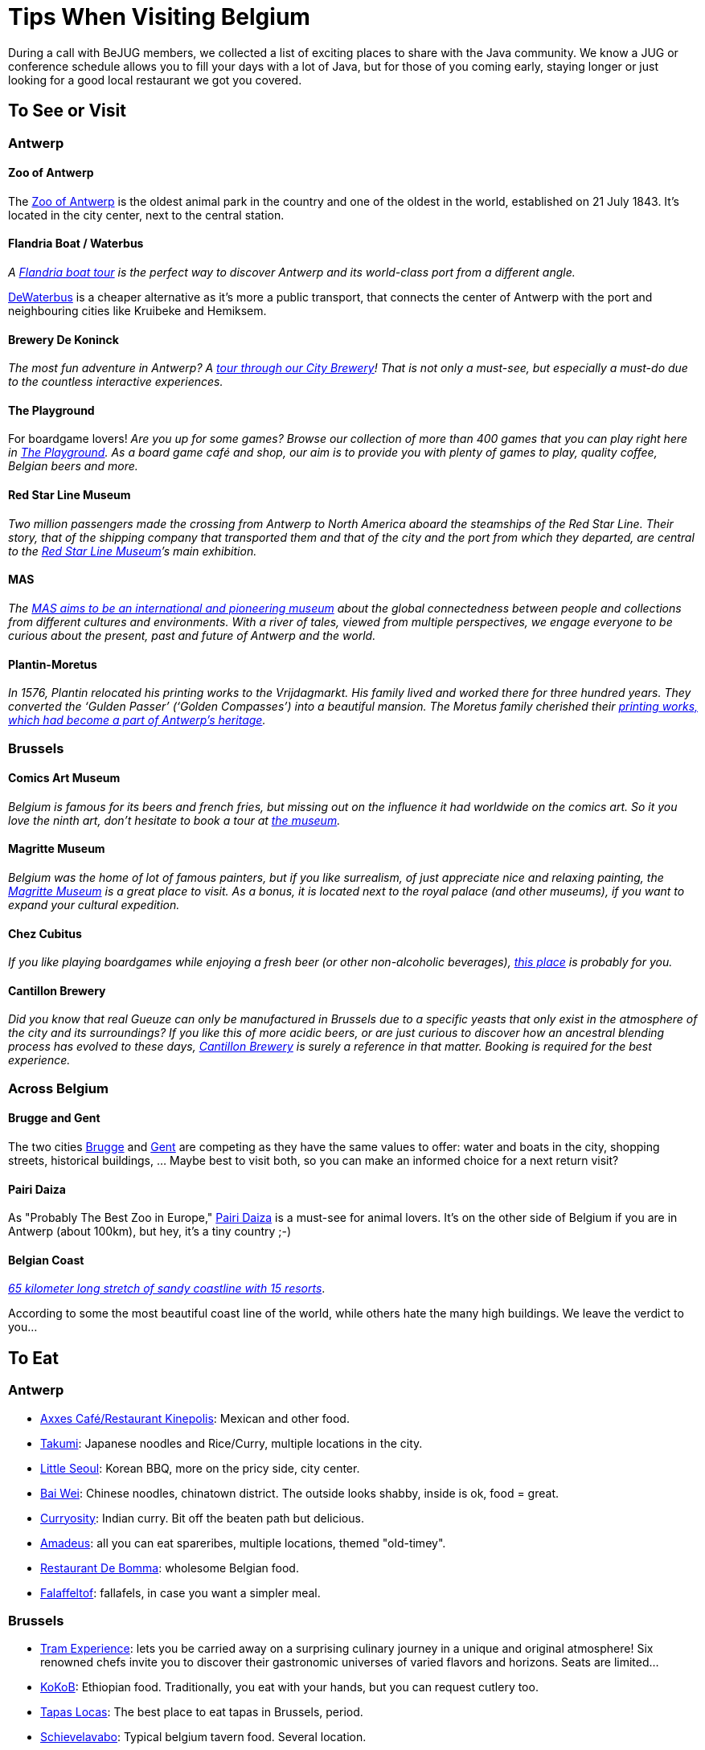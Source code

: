 = Tips When Visiting Belgium
:jbake-type: normalBase
:jbake-description: Travelling to Belgium for a JUG or conference? These are some of our tips...
:jbake-priority: 1.0
:showtitle:

During a call with BeJUG members, we collected a list of exciting places to share with the Java community. We know a JUG or conference schedule allows you to fill your days with a lot of Java, but for those of you coming early, staying longer or just looking for a good local restaurant we got you covered.

== To See or Visit

=== Antwerp

==== Zoo of Antwerp

The https://www.zooantwerpen.be/en/[Zoo of Antwerp] is the oldest animal park in the country and one of the oldest in the world, established on 21 July 1843. It's located in the city center, next to the central station.

==== Flandria Boat / Waterbus

_A https://flandria.nu/en/homepage-en/[Flandria boat tour] is the perfect way to discover Antwerp and its world-class port from a different angle._

https://www.dewaterbus.be/en[DeWaterbus] is a cheaper alternative as it's more a public transport, that connects the center of Antwerp with the port and neighbouring cities like Kruibeke and Hemiksem.

==== Brewery De Koninck

_The most fun adventure in Antwerp? A https://www.dekoninck.be/en/interactive-tour[tour through our City Brewery]! That is not only a must-see, but especially a must-do due to the countless interactive experiences._

==== The Playground

For boardgame lovers! _Are you up for some games? Browse our collection of more than 400 games that you can play right here in https://www.facebook.com/theplaygroundx/[The Playground]. As a board game café and shop, our aim is to provide you with plenty of games to play, quality coffee, Belgian beers and more._

==== Red Star Line Museum

_Two million passengers made the crossing from Antwerp to North America aboard the steamships of the Red Star Line. Their story, that of the shipping company that transported them and that of the city and the port from which they departed, are central to the https://redstarline.be/en[Red Star Line Museum]’s main exhibition._

==== MAS

_The https://mas.be/[MAS aims to be an international and pioneering museum] about the global connectedness between people and collections from different cultures and environments. With a river of tales, viewed from multiple perspectives, we engage everyone to be curious about the present, past and future of Antwerp and the world._

==== Plantin-Moretus

_In 1576, Plantin relocated his printing works to the Vrijdagmarkt. His family lived and worked there for three hundred years. They converted the ‘Gulden Passer’ (‘Golden Compasses’) into a beautiful mansion. The Moretus family cherished their https://museumplantinmoretus.be/en[printing works, which had become a part of Antwerp’s heritage]._

=== Brussels

==== Comics Art Museum

_Belgium is famous for its beers and french fries, but missing out on the  influence it had worldwide on the comics art. So it you love the ninth art, don't hesitate to book a tour at https://www.comicscenter.net/en/home[the museum]._

==== Magritte Museum

_Belgium was the home of lot of famous painters, but if you like surrealism, of just appreciate nice and relaxing painting, the https://musee-magritte-museum.be/en[Magritte Museum] is a great place to visit. As a bonus, it is located next to the royal palace (and other museums), if you want to expand your cultural expedition._

==== Chez Cubitus

_If you like playing boardgames while enjoying a fresh beer (or other non-alcoholic beverages), https://chezcubitus.be[this place] is probably for you._

==== Cantillon Brewery

_Did you know that real Gueuze can only be manufactured in Brussels due to a specific yeasts that only exist in the atmosphere of the city and its surroundings?
If you like this of more acidic beers, or are just curious to discover how an ancestral blending process has evolved to these days, http://www.cantillon.be/[Cantillon Brewery] is surely a reference in that matter. Booking is required for the best experience._

=== Across Belgium

==== Brugge and Gent

The two cities https://www.visitbruges.be/en[Brugge] and https://visit.gent.be/en/see-do/inquiry-desk-visit-gent[Gent] are competing as they have the same values to offer: water and boats in the city, shopping streets, historical buildings, ... Maybe best to visit both, so you can make an informed choice for a next return visit?

==== Pairi Daiza

As "Probably The Best Zoo in Europe," https://www.pairidaiza.eu[Pairi Daiza] is a must-see for animal lovers. It's on the other side of Belgium if you are in Antwerp (about 100km), but hey, it's a tiny country ;-)

==== Belgian Coast

_https://www.belgium.be/en/about_belgium/tourism/the_coast[65 kilometer long stretch of sandy coastline with 15 resorts]_.

According to some the most beautiful coast line of the world, while others hate the many high buildings. We leave the verdict to you...

== To Eat

=== Antwerp

* https://www.axxes.be/nl/[Axxes Café/Restaurant Kinepolis]: Mexican and other food.
* https://takumiramennoodles.com/be/[Takumi]: Japanese noodles and Rice/Curry, multiple locations in the city.
* https://www.littleseoul.be/en[Little Seoul]: Korean BBQ, more on the pricy side, city center.
* http://www.baiweichineserestaurant.be/[Bai Wei]: Chinese noodles, chinatown district. The outside looks shabby, inside is ok, food = great.
* https://curryosity.be/[Curryosity]: Indian curry. Bit off the beaten path but delicious.
* https://amadeus-resto.be/en/[Amadeus]: all you can eat spareribes, multiple locations, themed "old-timey".
* https://www.restaurantdebomma.be/[Restaurant De Bomma]: wholesome Belgian food.
* https://nl-nl.facebook.com/falafeltofantwerpen[Falaffeltof]: fallafels, in case you want a simpler meal.

=== Brussels

* https://www.visit.brussels/en/visitors/where-to-eat/tram-experience[Tram Experience]: lets you be carried away on a surprising culinary journey in a unique and original atmosphere! Six renowned chefs invite you to discover their gastronomic universes of varied flavors and horizons. Seats are limited...
* https://www.kokob.be[KoKoB]: Ethiopian food. Traditionally, you eat with your hands, but you can request cutlery too.
* https://tapaslocas.be/[Tapas Locas]: The best place to eat tapas in Brussels, period.
* https://schievelavabo.com[Schievelavabo]: Typical belgium tavern food. Several location.
* https://tero.be/en/restaurants/tero-restaurant-brussels/[Tero]: Gastronomic restaurant with an emphasis on locally sourced ingredients. More on the pricey side.
* https://wolf.be[Wolf]: A food market. Ideal for a group that can't agree on the type of food they want to eat. Can be a bit noisy during  high affluence.

=== Other Locations

* https://www.biercentral.be/eng/[Bier Central]: _Enjoy Belgian classics in the mecca for true beer lovers in Ghent, Antwerp, Brussels and Mechelen_.